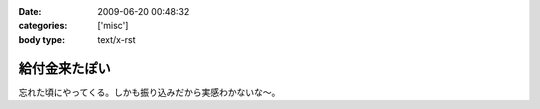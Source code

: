:date: 2009-06-20 00:48:32
:categories: ['misc']
:body type: text/x-rst

==============
給付金来たぽい
==============

忘れた頃にやってくる。しかも振り込みだから実感わかないな～。


.. :extend type: text/html
.. :extend:
